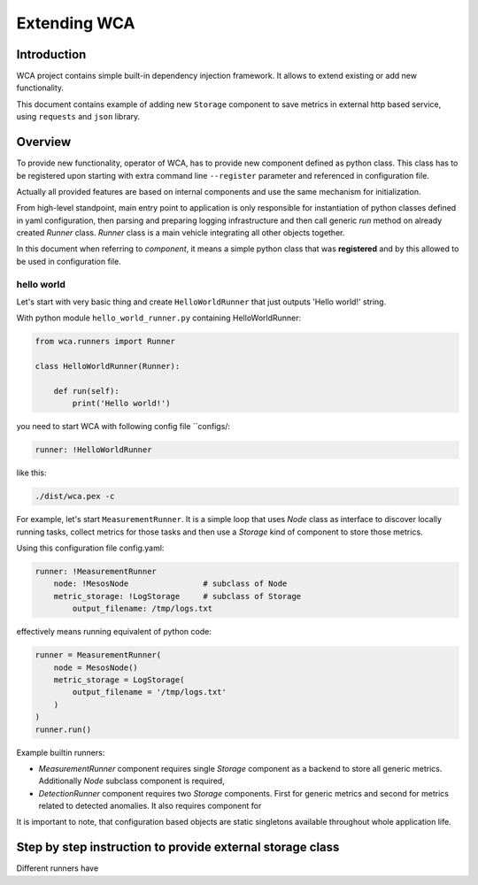=============
Extending WCA
=============


Introduction
------------

WCA project contains simple built-in dependency injection framework. It allows 
to extend existing or add new functionality. 

This document contains example of adding new ``Storage`` component
to save metrics in external http based service, using ``requests`` and ``json`` library.

Overview
--------

To provide new functionality, operator of WCA, has to provide
new component defined as python class. This class has to be registered upon starting with extra
command line ``--register`` parameter and referenced in configuration file.

Actually all provided features are based on internal components and use the same mechanism for
initialization.

From high-level standpoint, main entry point to application is only responsible for
instantiation of python classes defined in yaml configuration, then parsing and preparing logging infrastructure
and then call generic `run` method on already created `Runner` class. 
`Runner` class is a main vehicle integrating all other objects together.

In this document when referring to `component`, it means a simple python class that was **registered** and
by this allowed to be used in configuration file.


hello world
..................

Let's start with very basic thing and create ``HelloWorldRunner`` that just outputs 'Hello world!' string.

With python module ``hello_world_runner.py`` containing HelloWorldRunner:

.. code-block:: python

    from wca.runners import Runner

    class HelloWorldRunner(Runner):

        def run(self):
            print('Hello world!')



you need to start WCA with following config file ``configs/:

.. code-block:: yaml

    runner: !HelloWorldRunner

like this:

.. code-block:: shell

    ./dist/wca.pex -c 







For example, let's start ``MeasurementRunner``. It is a simple loop
that uses `Node` class as interface to discover locally running tasks, collect metrics for those tasks
and then use a `Storage` kind of component to store those metrics.


Using this configuration file config.yaml:

.. code-block:: yaml

    runner: !MeasurementRunner
        node: !MesosNode                # subclass of Node
        metric_storage: !LogStorage     # subclass of Storage
            output_filename: /tmp/logs.txt

effectively means running equivalent of python code:

.. code-block:: python

    runner = MeasurementRunner(
        node = MesosNode()
        metric_storage = LogStorage(
            output_filename = '/tmp/logs.txt'
        )
    )
    runner.run()



Example builtin runners:

- `MeasurementRunner` component requires single `Storage` component as a backend to store all
  generic metrics. Additionally `Node` subclass component is required,
- `DetectionRunner` component requires two `Storage` components. First for generic metrics and second
  for metrics related to detected anomalies. It also requires component for

It is important to note, that configuration based objects are static singletons available
throughout whole application life.




Step by step instruction to provide external storage class
-----------------------------------------------------------

Different runners have 


